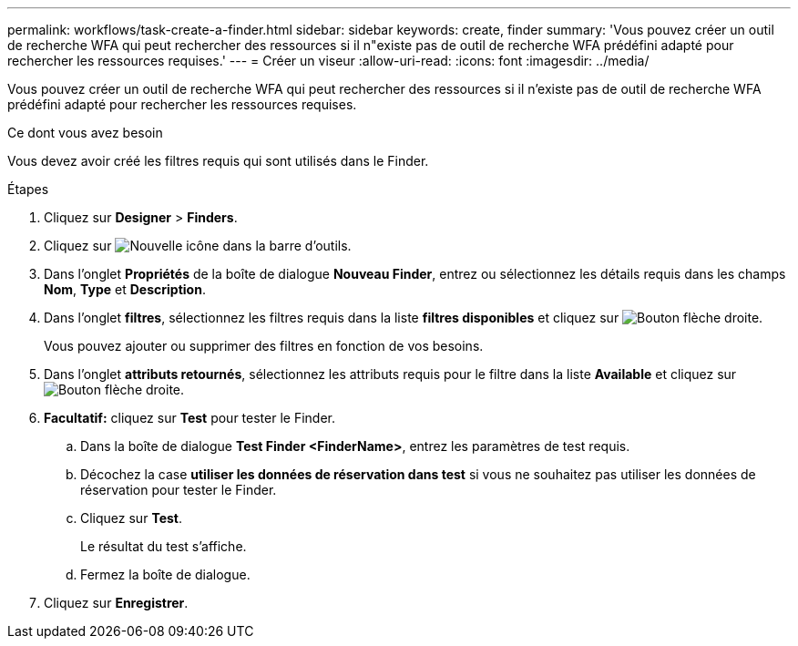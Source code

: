 ---
permalink: workflows/task-create-a-finder.html 
sidebar: sidebar 
keywords: create, finder 
summary: 'Vous pouvez créer un outil de recherche WFA qui peut rechercher des ressources si il n"existe pas de outil de recherche WFA prédéfini adapté pour rechercher les ressources requises.' 
---
= Créer un viseur
:allow-uri-read: 
:icons: font
:imagesdir: ../media/


[role="lead"]
Vous pouvez créer un outil de recherche WFA qui peut rechercher des ressources si il n'existe pas de outil de recherche WFA prédéfini adapté pour rechercher les ressources requises.

.Ce dont vous avez besoin
Vous devez avoir créé les filtres requis qui sont utilisés dans le Finder.

.Étapes
. Cliquez sur *Designer* > *Finders*.
. Cliquez sur image:../media/new_wfa_icon.gif["Nouvelle icône"] dans la barre d'outils.
. Dans l'onglet *Propriétés* de la boîte de dialogue *Nouveau Finder*, entrez ou sélectionnez les détails requis dans les champs *Nom*, *Type* et *Description*.
. Dans l'onglet *filtres*, sélectionnez les filtres requis dans la liste *filtres disponibles* et cliquez sur image:../media/right_arrow_button.gif["Bouton flèche droite"].
+
Vous pouvez ajouter ou supprimer des filtres en fonction de vos besoins.

. Dans l'onglet *attributs retournés*, sélectionnez les attributs requis pour le filtre dans la liste *Available* et cliquez sur image:../media/right_arrow_button.gif["Bouton flèche droite"].
. *Facultatif:* cliquez sur *Test* pour tester le Finder.
+
.. Dans la boîte de dialogue *Test Finder <FinderName>*, entrez les paramètres de test requis.
.. Décochez la case *utiliser les données de réservation dans test* si vous ne souhaitez pas utiliser les données de réservation pour tester le Finder.
.. Cliquez sur *Test*.
+
Le résultat du test s'affiche.

.. Fermez la boîte de dialogue.


. Cliquez sur *Enregistrer*.

